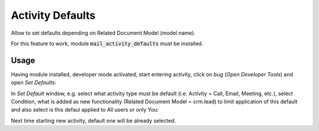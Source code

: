 =============================
Activity Defaults
=============================

Allow to set defaults depending on Related Document Model (model name).

For this feature to work, module :code:`mail_activity_defaults` must 
be installed.

Usage
=============

Having module installed, developer mode activated, start entering activity, click on 
*bug* (*Open Developer Tools*) and open *Set Defaults*:

.. image:: media/mail_activity_default_select.png
    :align: center

In *Set Default* window, e.g. select what activity type must be default (i.e. Activity = 
Call, Email, Meeting, etc.), select Condition, what is added as new functionality 
(Related Document Model = crm.lead) to limit application of this default and also 
select is this defaul applied to All users or only You:

.. image:: media/mail_activity_default_set.png
    :align: center

Next time starting new activity, default one will be already selected.
